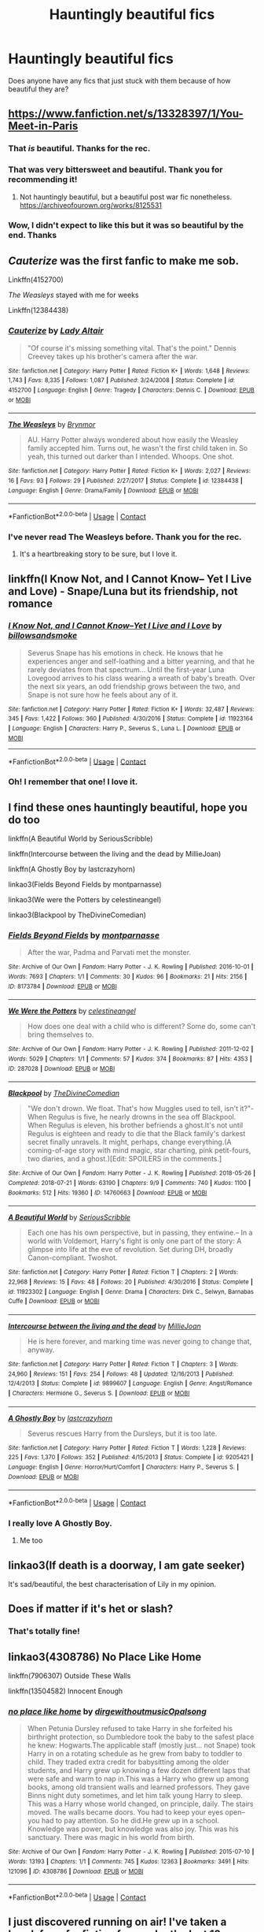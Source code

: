 #+TITLE: Hauntingly beautiful fics

* Hauntingly beautiful fics
:PROPERTIES:
:Author: LucilleLemon
:Score: 37
:DateUnix: 1608267323.0
:DateShort: 2020-Dec-18
:FlairText: Request
:END:
Does anyone have any fics that just stuck with them because of how beautiful they are?


** [[https://www.fanfiction.net/s/13328397/1/You-Meet-in-Paris]]
:PROPERTIES:
:Author: SwordOfRome11
:Score: 18
:DateUnix: 1608280871.0
:DateShort: 2020-Dec-18
:END:

*** That /is/ beautiful. Thanks for the rec.
:PROPERTIES:
:Author: jacdot
:Score: 6
:DateUnix: 1608298136.0
:DateShort: 2020-Dec-18
:END:


*** That was very bittersweet and beautiful. Thank you for recommending it!
:PROPERTIES:
:Author: LucilleLemon
:Score: 5
:DateUnix: 1608315293.0
:DateShort: 2020-Dec-18
:END:

**** Not hauntingly beautiful, but a beautiful post war fic nonetheless. [[https://archiveofourown.org/works/8125531]]
:PROPERTIES:
:Author: SwordOfRome11
:Score: 1
:DateUnix: 1608335945.0
:DateShort: 2020-Dec-19
:END:


*** Wow, I didn't expect to like this but it was so beautiful by the end. Thanks
:PROPERTIES:
:Author: TheTravellingLemon
:Score: 1
:DateUnix: 1608301059.0
:DateShort: 2020-Dec-18
:END:


** /Cauterize/ was the first fanfic to make me sob.

Linkffn(4152700)

/The Weasleys/ stayed with me for weeks

Linkffn(12384438)
:PROPERTIES:
:Author: CryptidGrimnoir
:Score: 14
:DateUnix: 1608289663.0
:DateShort: 2020-Dec-18
:END:

*** [[https://www.fanfiction.net/s/4152700/1/][*/Cauterize/*]] by [[https://www.fanfiction.net/u/24216/Lady-Altair][/Lady Altair/]]

#+begin_quote
  "Of course it's missing something vital. That's the point." Dennis Creevey takes up his brother's camera after the war.
#+end_quote

^{/Site/:} ^{fanfiction.net} ^{*|*} ^{/Category/:} ^{Harry} ^{Potter} ^{*|*} ^{/Rated/:} ^{Fiction} ^{K+} ^{*|*} ^{/Words/:} ^{1,648} ^{*|*} ^{/Reviews/:} ^{1,743} ^{*|*} ^{/Favs/:} ^{8,335} ^{*|*} ^{/Follows/:} ^{1,087} ^{*|*} ^{/Published/:} ^{3/24/2008} ^{*|*} ^{/Status/:} ^{Complete} ^{*|*} ^{/id/:} ^{4152700} ^{*|*} ^{/Language/:} ^{English} ^{*|*} ^{/Genre/:} ^{Tragedy} ^{*|*} ^{/Characters/:} ^{Dennis} ^{C.} ^{*|*} ^{/Download/:} ^{[[http://www.ff2ebook.com/old/ffn-bot/index.php?id=4152700&source=ff&filetype=epub][EPUB]]} ^{or} ^{[[http://www.ff2ebook.com/old/ffn-bot/index.php?id=4152700&source=ff&filetype=mobi][MOBI]]}

--------------

[[https://www.fanfiction.net/s/12384438/1/][*/The Weasleys/*]] by [[https://www.fanfiction.net/u/7767518/Brynmor][/Brynmor/]]

#+begin_quote
  AU. Harry Potter always wondered about how easily the Weasley family accepted him. Turns out, he wasn't the first child taken in. So yeah, this turned out darker than I intended. Whoops. One shot.
#+end_quote

^{/Site/:} ^{fanfiction.net} ^{*|*} ^{/Category/:} ^{Harry} ^{Potter} ^{*|*} ^{/Rated/:} ^{Fiction} ^{K+} ^{*|*} ^{/Words/:} ^{2,027} ^{*|*} ^{/Reviews/:} ^{16} ^{*|*} ^{/Favs/:} ^{93} ^{*|*} ^{/Follows/:} ^{29} ^{*|*} ^{/Published/:} ^{2/27/2017} ^{*|*} ^{/Status/:} ^{Complete} ^{*|*} ^{/id/:} ^{12384438} ^{*|*} ^{/Language/:} ^{English} ^{*|*} ^{/Genre/:} ^{Drama/Family} ^{*|*} ^{/Download/:} ^{[[http://www.ff2ebook.com/old/ffn-bot/index.php?id=12384438&source=ff&filetype=epub][EPUB]]} ^{or} ^{[[http://www.ff2ebook.com/old/ffn-bot/index.php?id=12384438&source=ff&filetype=mobi][MOBI]]}

--------------

*FanfictionBot*^{2.0.0-beta} | [[https://github.com/FanfictionBot/reddit-ffn-bot/wiki/Usage][Usage]] | [[https://www.reddit.com/message/compose?to=tusing][Contact]]
:PROPERTIES:
:Author: FanfictionBot
:Score: 12
:DateUnix: 1608289683.0
:DateShort: 2020-Dec-18
:END:


*** I've never read The Weasleys before. Thank you for the rec.
:PROPERTIES:
:Author: jacdot
:Score: 5
:DateUnix: 1608297268.0
:DateShort: 2020-Dec-18
:END:

**** It's a heartbreaking story to be sure, but I love it.
:PROPERTIES:
:Author: CryptidGrimnoir
:Score: 3
:DateUnix: 1608297637.0
:DateShort: 2020-Dec-18
:END:


** linkffn(I Know Not, and I Cannot Know-- Yet I Live and Love) - Snape/Luna but its friendship, not romance
:PROPERTIES:
:Author: redpxtato
:Score: 6
:DateUnix: 1608330911.0
:DateShort: 2020-Dec-19
:END:

*** [[https://www.fanfiction.net/s/11923164/1/][*/I Know Not, and I Cannot Know--Yet I Live and I Love/*]] by [[https://www.fanfiction.net/u/7794370/billowsandsmoke][/billowsandsmoke/]]

#+begin_quote
  Severus Snape has his emotions in check. He knows that he experiences anger and self-loathing and a bitter yearning, and that he rarely deviates from that spectrum... Until the first-year Luna Lovegood arrives to his class wearing a wreath of baby's breath. Over the next six years, an odd friendship grows between the two, and Snape is not sure how he feels about any of it.
#+end_quote

^{/Site/:} ^{fanfiction.net} ^{*|*} ^{/Category/:} ^{Harry} ^{Potter} ^{*|*} ^{/Rated/:} ^{Fiction} ^{K+} ^{*|*} ^{/Words/:} ^{32,487} ^{*|*} ^{/Reviews/:} ^{345} ^{*|*} ^{/Favs/:} ^{1,422} ^{*|*} ^{/Follows/:} ^{360} ^{*|*} ^{/Published/:} ^{4/30/2016} ^{*|*} ^{/Status/:} ^{Complete} ^{*|*} ^{/id/:} ^{11923164} ^{*|*} ^{/Language/:} ^{English} ^{*|*} ^{/Characters/:} ^{Harry} ^{P.,} ^{Severus} ^{S.,} ^{Luna} ^{L.} ^{*|*} ^{/Download/:} ^{[[http://www.ff2ebook.com/old/ffn-bot/index.php?id=11923164&source=ff&filetype=epub][EPUB]]} ^{or} ^{[[http://www.ff2ebook.com/old/ffn-bot/index.php?id=11923164&source=ff&filetype=mobi][MOBI]]}

--------------

*FanfictionBot*^{2.0.0-beta} | [[https://github.com/FanfictionBot/reddit-ffn-bot/wiki/Usage][Usage]] | [[https://www.reddit.com/message/compose?to=tusing][Contact]]
:PROPERTIES:
:Author: FanfictionBot
:Score: 2
:DateUnix: 1608330932.0
:DateShort: 2020-Dec-19
:END:


*** Oh! I remember that one! I love it.
:PROPERTIES:
:Author: LucilleLemon
:Score: 1
:DateUnix: 1608401058.0
:DateShort: 2020-Dec-19
:END:


** I find these ones hauntingly beautiful, hope you do too

linkffn(A Beautiful World by SeriousScribble)

linkffn(Intercourse between the living and the dead by MillieJoan)

linkffn(A Ghostly Boy by lastcrazyhorn)

linkao3(Fields Beyond Fields by montparnasse)

linkao3(We were the Potters by celestineangel)

linkao3(Blackpool by TheDivineComedian)
:PROPERTIES:
:Author: jacdot
:Score: 3
:DateUnix: 1608296765.0
:DateShort: 2020-Dec-18
:END:

*** [[https://archiveofourown.org/works/8173784][*/Fields Beyond Fields/*]] by [[https://www.archiveofourown.org/users/montparnasse/pseuds/montparnasse][/montparnasse/]]

#+begin_quote
  After the war, Padma and Parvati met the monster.
#+end_quote

^{/Site/:} ^{Archive} ^{of} ^{Our} ^{Own} ^{*|*} ^{/Fandom/:} ^{Harry} ^{Potter} ^{-} ^{J.} ^{K.} ^{Rowling} ^{*|*} ^{/Published/:} ^{2016-10-01} ^{*|*} ^{/Words/:} ^{7693} ^{*|*} ^{/Chapters/:} ^{1/1} ^{*|*} ^{/Comments/:} ^{30} ^{*|*} ^{/Kudos/:} ^{96} ^{*|*} ^{/Bookmarks/:} ^{21} ^{*|*} ^{/Hits/:} ^{2156} ^{*|*} ^{/ID/:} ^{8173784} ^{*|*} ^{/Download/:} ^{[[https://archiveofourown.org/downloads/8173784/Fields%20Beyond%20Fields.epub?updated_at=1475330069][EPUB]]} ^{or} ^{[[https://archiveofourown.org/downloads/8173784/Fields%20Beyond%20Fields.mobi?updated_at=1475330069][MOBI]]}

--------------

[[https://archiveofourown.org/works/287028][*/We Were the Potters/*]] by [[https://www.archiveofourown.org/users/celestineangel/pseuds/celestineangel][/celestineangel/]]

#+begin_quote
  How does one deal with a child who is different? Some do, some can't bring themselves to.
#+end_quote

^{/Site/:} ^{Archive} ^{of} ^{Our} ^{Own} ^{*|*} ^{/Fandom/:} ^{Harry} ^{Potter} ^{-} ^{J.} ^{K.} ^{Rowling} ^{*|*} ^{/Published/:} ^{2011-12-02} ^{*|*} ^{/Words/:} ^{5029} ^{*|*} ^{/Chapters/:} ^{1/1} ^{*|*} ^{/Comments/:} ^{57} ^{*|*} ^{/Kudos/:} ^{374} ^{*|*} ^{/Bookmarks/:} ^{87} ^{*|*} ^{/Hits/:} ^{4353} ^{*|*} ^{/ID/:} ^{287028} ^{*|*} ^{/Download/:} ^{[[https://archiveofourown.org/downloads/287028/We%20Were%20the%20Potters.epub?updated_at=1601992644][EPUB]]} ^{or} ^{[[https://archiveofourown.org/downloads/287028/We%20Were%20the%20Potters.mobi?updated_at=1601992644][MOBI]]}

--------------

[[https://archiveofourown.org/works/14760663][*/Blackpool/*]] by [[https://www.archiveofourown.org/users/TheDivineComedian/pseuds/TheDivineComedian][/TheDivineComedian/]]

#+begin_quote
  "We don't drown. We float. That's how Muggles used to tell, isn't it?"-When Regulus is five, he nearly drowns in the sea off Blackpool. When Regulus is eleven, his brother befriends a ghost.It's not until Regulus is eighteen and ready to die that the Black family's darkest secret finally unravels. It might, perhaps, change everything.(A coming-of-age story with mind magic, star charting, pink petit-fours, two diaries, and a ghost.)[Edit: SPOILERS in the comments.]
#+end_quote

^{/Site/:} ^{Archive} ^{of} ^{Our} ^{Own} ^{*|*} ^{/Fandom/:} ^{Harry} ^{Potter} ^{-} ^{J.} ^{K.} ^{Rowling} ^{*|*} ^{/Published/:} ^{2018-05-26} ^{*|*} ^{/Completed/:} ^{2018-07-21} ^{*|*} ^{/Words/:} ^{63190} ^{*|*} ^{/Chapters/:} ^{9/9} ^{*|*} ^{/Comments/:} ^{740} ^{*|*} ^{/Kudos/:} ^{1100} ^{*|*} ^{/Bookmarks/:} ^{512} ^{*|*} ^{/Hits/:} ^{19360} ^{*|*} ^{/ID/:} ^{14760663} ^{*|*} ^{/Download/:} ^{[[https://archiveofourown.org/downloads/14760663/Blackpool.epub?updated_at=1599313345][EPUB]]} ^{or} ^{[[https://archiveofourown.org/downloads/14760663/Blackpool.mobi?updated_at=1599313345][MOBI]]}

--------------

[[https://www.fanfiction.net/s/11923302/1/][*/A Beautiful World/*]] by [[https://www.fanfiction.net/u/1232425/SeriousScribble][/SeriousScribble/]]

#+begin_quote
  Each one has his own perspective, but in passing, they entwine.-- In a world with Voldemort, Harry's fight is only one part of the story: A glimpse into life at the eve of revolution. Set during DH, broadly Canon-compliant. Twoshot.
#+end_quote

^{/Site/:} ^{fanfiction.net} ^{*|*} ^{/Category/:} ^{Harry} ^{Potter} ^{*|*} ^{/Rated/:} ^{Fiction} ^{T} ^{*|*} ^{/Chapters/:} ^{2} ^{*|*} ^{/Words/:} ^{22,968} ^{*|*} ^{/Reviews/:} ^{15} ^{*|*} ^{/Favs/:} ^{48} ^{*|*} ^{/Follows/:} ^{20} ^{*|*} ^{/Published/:} ^{4/30/2016} ^{*|*} ^{/Status/:} ^{Complete} ^{*|*} ^{/id/:} ^{11923302} ^{*|*} ^{/Language/:} ^{English} ^{*|*} ^{/Genre/:} ^{Drama} ^{*|*} ^{/Characters/:} ^{Dirk} ^{C.,} ^{Selwyn,} ^{Barnabas} ^{Cuffe} ^{*|*} ^{/Download/:} ^{[[http://www.ff2ebook.com/old/ffn-bot/index.php?id=11923302&source=ff&filetype=epub][EPUB]]} ^{or} ^{[[http://www.ff2ebook.com/old/ffn-bot/index.php?id=11923302&source=ff&filetype=mobi][MOBI]]}

--------------

[[https://www.fanfiction.net/s/9899607/1/][*/Intercourse between the living and the dead/*]] by [[https://www.fanfiction.net/u/1794945/MillieJoan][/MillieJoan/]]

#+begin_quote
  He is here forever, and marking time was never going to change that, anyway.
#+end_quote

^{/Site/:} ^{fanfiction.net} ^{*|*} ^{/Category/:} ^{Harry} ^{Potter} ^{*|*} ^{/Rated/:} ^{Fiction} ^{T} ^{*|*} ^{/Chapters/:} ^{3} ^{*|*} ^{/Words/:} ^{24,960} ^{*|*} ^{/Reviews/:} ^{151} ^{*|*} ^{/Favs/:} ^{254} ^{*|*} ^{/Follows/:} ^{48} ^{*|*} ^{/Updated/:} ^{12/16/2013} ^{*|*} ^{/Published/:} ^{12/4/2013} ^{*|*} ^{/Status/:} ^{Complete} ^{*|*} ^{/id/:} ^{9899607} ^{*|*} ^{/Language/:} ^{English} ^{*|*} ^{/Genre/:} ^{Angst/Romance} ^{*|*} ^{/Characters/:} ^{Hermione} ^{G.,} ^{Severus} ^{S.} ^{*|*} ^{/Download/:} ^{[[http://www.ff2ebook.com/old/ffn-bot/index.php?id=9899607&source=ff&filetype=epub][EPUB]]} ^{or} ^{[[http://www.ff2ebook.com/old/ffn-bot/index.php?id=9899607&source=ff&filetype=mobi][MOBI]]}

--------------

[[https://www.fanfiction.net/s/9205421/1/][*/A Ghostly Boy/*]] by [[https://www.fanfiction.net/u/1715129/lastcrazyhorn][/lastcrazyhorn/]]

#+begin_quote
  Severus rescues Harry from the Dursleys, but it is too late.
#+end_quote

^{/Site/:} ^{fanfiction.net} ^{*|*} ^{/Category/:} ^{Harry} ^{Potter} ^{*|*} ^{/Rated/:} ^{Fiction} ^{T} ^{*|*} ^{/Words/:} ^{1,228} ^{*|*} ^{/Reviews/:} ^{225} ^{*|*} ^{/Favs/:} ^{1,370} ^{*|*} ^{/Follows/:} ^{352} ^{*|*} ^{/Published/:} ^{4/15/2013} ^{*|*} ^{/Status/:} ^{Complete} ^{*|*} ^{/id/:} ^{9205421} ^{*|*} ^{/Language/:} ^{English} ^{*|*} ^{/Genre/:} ^{Horror/Hurt/Comfort} ^{*|*} ^{/Characters/:} ^{Harry} ^{P.,} ^{Severus} ^{S.} ^{*|*} ^{/Download/:} ^{[[http://www.ff2ebook.com/old/ffn-bot/index.php?id=9205421&source=ff&filetype=epub][EPUB]]} ^{or} ^{[[http://www.ff2ebook.com/old/ffn-bot/index.php?id=9205421&source=ff&filetype=mobi][MOBI]]}

--------------

*FanfictionBot*^{2.0.0-beta} | [[https://github.com/FanfictionBot/reddit-ffn-bot/wiki/Usage][Usage]] | [[https://www.reddit.com/message/compose?to=tusing][Contact]]
:PROPERTIES:
:Author: FanfictionBot
:Score: 4
:DateUnix: 1608296826.0
:DateShort: 2020-Dec-18
:END:


*** I really love A Ghostly Boy.
:PROPERTIES:
:Author: LucilleLemon
:Score: 5
:DateUnix: 1608316803.0
:DateShort: 2020-Dec-18
:END:

**** Me too
:PROPERTIES:
:Author: jacdot
:Score: 1
:DateUnix: 1608359225.0
:DateShort: 2020-Dec-19
:END:


** linkao3(If death is a doorway, I am gate seeker)

It's sad/beautiful, the best characterisation of Lily in my opinion.
:PROPERTIES:
:Author: IreneC29
:Score: 2
:DateUnix: 1608309747.0
:DateShort: 2020-Dec-18
:END:


** Does if matter if it's het or slash?
:PROPERTIES:
:Author: gertrude-robinson
:Score: 2
:DateUnix: 1608311860.0
:DateShort: 2020-Dec-18
:END:

*** That's totally fine!
:PROPERTIES:
:Author: LucilleLemon
:Score: 2
:DateUnix: 1608314381.0
:DateShort: 2020-Dec-18
:END:


** linkao3(4308786) No Place Like Home

linkffn(7906307) Outside These Walls

linkffn(13504582) Innocent Enough
:PROPERTIES:
:Author: a_venus_flytrap
:Score: 2
:DateUnix: 1608318705.0
:DateShort: 2020-Dec-18
:END:

*** [[https://archiveofourown.org/works/4308786][*/no place like home/*]] by [[https://www.archiveofourown.org/users/dirgewithoutmusic/pseuds/dirgewithoutmusic/users/Opalsong/pseuds/Opalsong][/dirgewithoutmusicOpalsong/]]

#+begin_quote
  When Petunia Dursley refused to take Harry in she forfeited his birthright protection, so Dumbledore took the baby to the safest place he knew: Hogwarts.The applicable staff (mostly just... not Snape) took Harry in on a rotating schedule as he grew from baby to toddler to child. They traded extra credit for babysitting among the older students, and Harry grew up knowing a few dozen different laps that were safe and warm to nap in.This was a Harry who grew up among books, among old transient walls and learned professors. They gave Binns night duty sometimes, and let him talk young Harry to sleep. This was a Harry whose world changed, on principle, daily. The stairs moved. The walls became doors. You had to keep your eyes open--you had to pay attention. So he did.He grew up in a school. Knowledge was power, but knowledge was also joy. This was his sanctuary. There was magic in his world from birth.
#+end_quote

^{/Site/:} ^{Archive} ^{of} ^{Our} ^{Own} ^{*|*} ^{/Fandom/:} ^{Harry} ^{Potter} ^{-} ^{J.} ^{K.} ^{Rowling} ^{*|*} ^{/Published/:} ^{2015-07-10} ^{*|*} ^{/Words/:} ^{13193} ^{*|*} ^{/Chapters/:} ^{1/1} ^{*|*} ^{/Comments/:} ^{745} ^{*|*} ^{/Kudos/:} ^{12363} ^{*|*} ^{/Bookmarks/:} ^{3491} ^{*|*} ^{/Hits/:} ^{121096} ^{*|*} ^{/ID/:} ^{4308786} ^{*|*} ^{/Download/:} ^{[[https://archiveofourown.org/downloads/4308786/no%20place%20like%20home.epub?updated_at=1606547747][EPUB]]} ^{or} ^{[[https://archiveofourown.org/downloads/4308786/no%20place%20like%20home.mobi?updated_at=1606547747][MOBI]]}

--------------

*FanfictionBot*^{2.0.0-beta} | [[https://github.com/FanfictionBot/reddit-ffn-bot/wiki/Usage][Usage]] | [[https://www.reddit.com/message/compose?to=tusing][Contact]]
:PROPERTIES:
:Author: FanfictionBot
:Score: 1
:DateUnix: 1608411408.0
:DateShort: 2020-Dec-20
:END:


** I just discovered running on air! I've taken a break from fanfiction for maybe the last 12 years or so with a couple exceptions so I'm catching up on a lot :) not too sure how to link it? [[https://archiveofourown.org/works/3171550/chapters/6887378]]
:PROPERTIES:
:Author: ragingveela
:Score: 1
:DateUnix: 1608277203.0
:DateShort: 2020-Dec-18
:END:

*** That's a great one
:PROPERTIES:
:Author: jacdot
:Score: 1
:DateUnix: 1608296787.0
:DateShort: 2020-Dec-18
:END:


*** Oh yeah! I remember that one!
:PROPERTIES:
:Author: LucilleLemon
:Score: 1
:DateUnix: 1608316222.0
:DateShort: 2020-Dec-18
:END:
